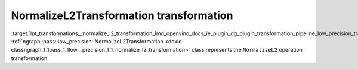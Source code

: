 .. index:: pair: page; NormalizeL2Transformation transformation
.. _lpt_transformations__normalize_l2_transformation:

.. meta::
   :description: Information about NormalizeL2Transformation transformation.
   :keywords: low precision transformation, lpt, NormalizeL2Transformation


NormalizeL2Transformation transformation
========================================

:target:`lpt_transformations__normalize_l2_transformation_1md_openvino_docs_ie_plugin_dg_plugin_transformation_pipeline_low_precision_transformations_transformations_step3_main_normalization_normalize_l2` :ref:`ngraph::pass::low_precision::NormalizeL2Transformation <doxid-classngraph_1_1pass_1_1low__precision_1_1_normalize_l2_transformation>` class represents the ``NormalizeL2`` operation transformation.

